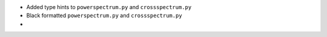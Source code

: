 - Added type hints to ``powerspectrum.py`` and ``crossspectrum.py``
- Black formatted ``powerspectrum.py`` and ``crossspectrum.py``
- 